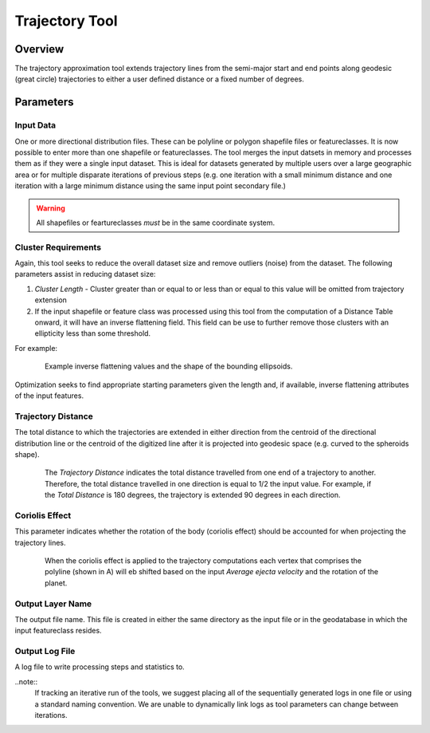 .. trajectory_tool

---------------
Trajectory Tool
---------------

Overview
+++++++++
.. image:: ../images/ch7_tt/form.png

The trajectory approximation tool extends trajectory lines from the semi-major start and end points along geodesic (great circle) trajectories to either a user defined distance or a fixed number of degrees.

Parameters
+++++++++++

Input Data
~~~~~~~~~~~
.. image:: ../images/ch7_tt/inputdata.png

One or more directional distribution files.  These can be polyline or polygon shapefile files or featureclasses.  It is now possible to enter more than one shapefile or featureclasses.  The tool merges the input datsets in memory and processes them as if they were a single input dataset.  This is ideal for datasets generated by multiple users over a large geographic area or for multiple disparate iterations of previous steps (e.g. one iteration with a small minimum distance and one iteration with a large minimum distance using the same input point secondary file.)

.. warning::
   All shapefiles or feartureclasses *must* be in the same coordinate system.
   
Cluster Requirements
~~~~~~~~~~~~~~~~~~~~
.. image:: ../images/ch7_tt/creq.png

Again, this tool seeks to reduce the overall dataset size and remove outliers (noise) from the dataset.  The following parameters assist in reducing dataset size:

1. *Cluster Length* - Cluster greater than or equal to or less than or equal to this value will be omitted from trajectory extension
2. If the input shapefile or feature class was processed using this tool from the computation of a Distance Table onward, it will have an inverse flattening field.  This field can be use to further remove those clusters with an ellipticity less than some threshold.

For example:

.. figure:: ../images/ch7_tt/iflatex.png
   :align: center
   :figwidth: 85 %
   
   Example inverse flattening values and the shape of the bounding ellipsoids.  

Optimization seeks to find appropriate starting parameters given the length and, if available, inverse flattening attributes of the input features.

Trajectory Distance
~~~~~~~~~~~~~~~~~~~~

.. image:: ../images/ch7_tt/traj_dist.png

The total distance to which the trajectories are extended in either direction from the centroid of the directional distribution line or the centroid of the digitized line after it is projected into geodesic space (e.g. curved to the spheroids shape).

.. figure:: ../images/ch7_tt/traj.png
   :align: center
   :figwidth: 85%
   
   The *Trajectory Distance* indicates the total distance travelled from one end of a trajectory to another.  Therefore, the total distance travelled in one direction is equal to 1/2 the input value.  For example, if the *Total Distance* is 180 degrees, the trajectory is extended 90 degrees in each direction.

Coriolis Effect
~~~~~~~~~~~~~~~
.. image:: ../images/ch7_tt/coreff.png

This parameter indicates whether the rotation of the body (coriolis effect) should be accounted for when projecting the trajectory lines.

.. figure:: ../images/ch7_tt/corrimg.png
   :align: center
   :figwidth: 85 %
   
   When the coriolis effect is applied to the trajectory computations each vertex that comprises the polyline (shown in A) will eb shifted based on the input *Average ejecta velocity* and the rotation of the planet.
   
Output Layer Name
~~~~~~~~~~~~~~~~~
.. image:: ../images/ch7_tt/outlyr.png

The output file name.  This file is created in either the same directory as the input file or in the geodatabase in which the input featureclass resides.

Output Log File
~~~~~~~~~~~~~~~~~
.. image:: ../images/ch7_tt/outlog.png

A log file to write processing steps and statistics to.  

..note:: 
   If tracking an iterative run of the tools, we suggest placing all of the sequentially generated logs in one file or using a standard naming convention.  We are unable to dynamically link logs as tool parameters can change between iterations.
   

